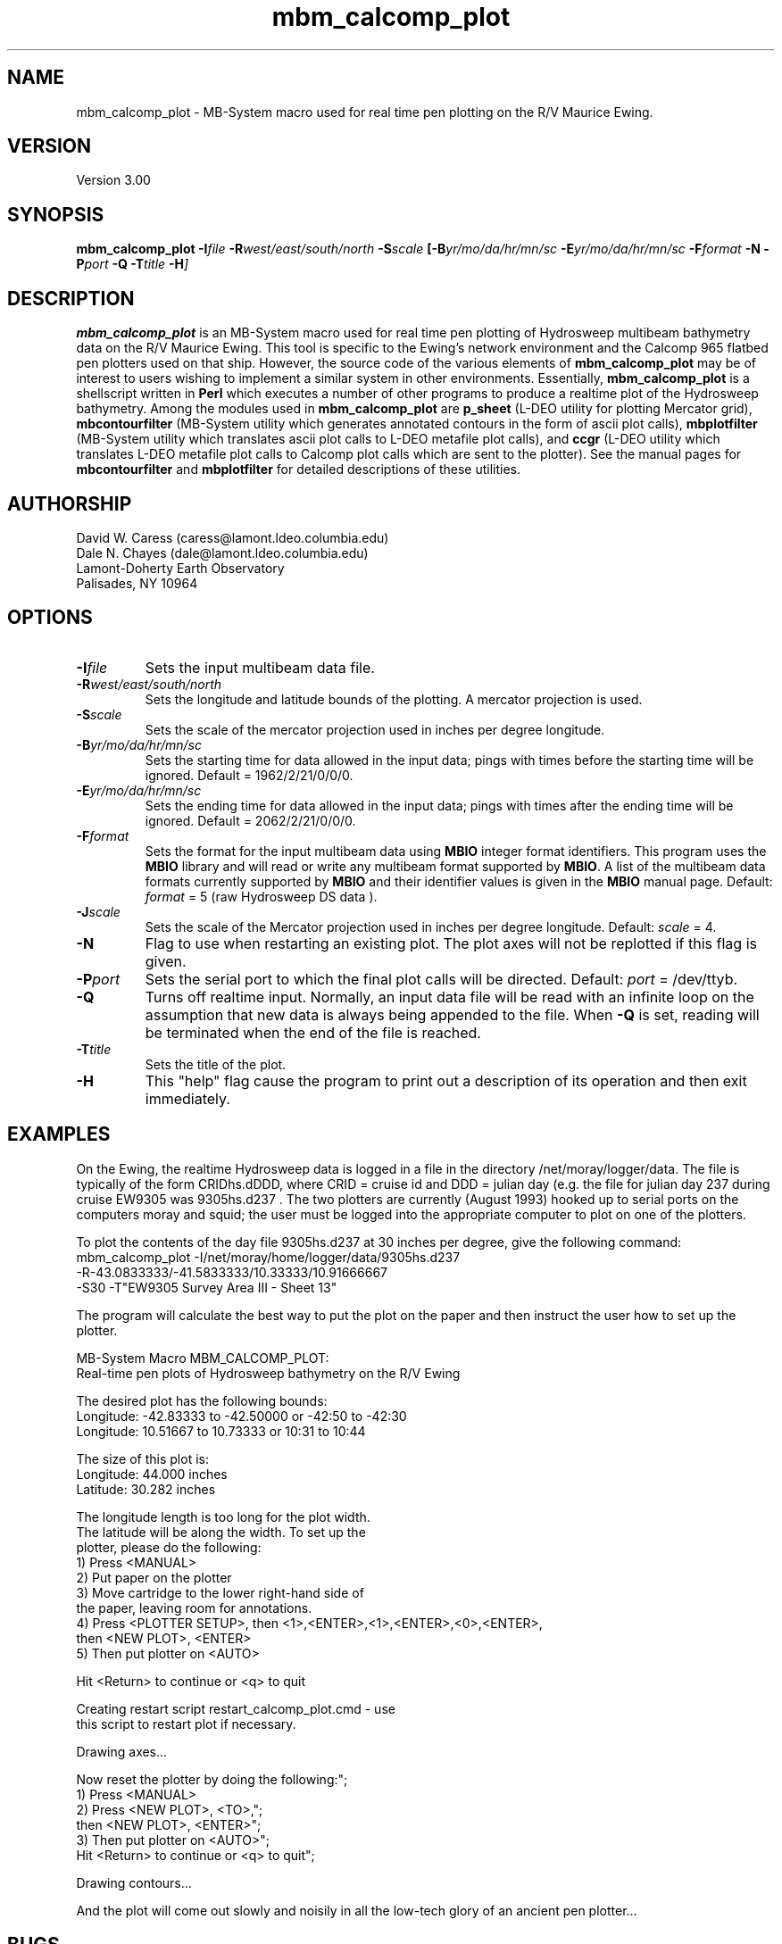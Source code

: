 .TH mbm_calcomp_plot 1 "25 August 1993"
.SH NAME
mbm_calcomp_plot - MB-System macro used for real time pen plotting
on the R/V Maurice Ewing.

.SH VERSION
Version 3.00

.SH SYNOPSIS
\fBmbm_calcomp_plot\fP \fB-I\fIfile\fP \fB-R\fIwest/east/south/north \fB-S\fIscale\fP [\fB-B\fIyr/mo/da/hr/mn/sc \fB-E\fIyr/mo/da/hr/mn/sc \fB-F\fIformat \fB-N\fP \fB-P\fIport \fB-Q\fP \fB-T\fItitle \fB-H\fP]

.SH DESCRIPTION
\fBmbm_calcomp_plot\fP is an MB-System macro used for real time pen
plotting of Hydrosweep multibeam bathymetry data on the R/V Maurice Ewing.
This tool is specific to the Ewing's network environment and the Calcomp
965 flatbed pen plotters used on that ship.  However, the source code
of the various elements of \fBmbm_calcomp_plot\fP may be of interest to
users wishing to implement a similar system in other environments.
Essentially, \fBmbm_calcomp_plot\fP is a shellscript written in \fBPerl\fP
which executes a number of other programs to produce a realtime plot
of the Hydrosweep bathymetry.  Among the modules used in \fBmbm_calcomp_plot\fP
are \fBp_sheet\fP (L-DEO utility for plotting Mercator grid), \fBmbcontourfilter\fP
(MB-System utility which generates annotated contours in the form of ascii
plot calls), \fBmbplotfilter\fP (MB-System utility which translates ascii plot
calls to L-DEO metafile plot calls), and \fBccgr\fP (L-DEO utility which translates
L-DEO metafile plot calls to Calcomp plot calls which are sent to the
plotter).  See the manual pages for \fBmbcontourfilter\fP 
and \fBmbplotfilter\fP for detailed descriptions of these utilities.

.SH AUTHORSHIP
David W. Caress (caress@lamont.ldeo.columbia.edu)
.br
Dale N. Chayes (dale@lamont.ldeo.columbia.edu)
.br
Lamont-Doherty Earth Observatory
.br
Palisades, NY 10964

.SH OPTIONS
.TP
.B \fB-I\fIfile\fP
Sets the input multibeam data file.
.TP
.B \fB-R\fIwest/east/south/north\fP
Sets the longitude and latitude bounds of the plotting.  A mercator
projection is used.
.TP
.B \fB-S\fIscale\fP
Sets the scale of the mercator projection used in inches per degree longitude.
.TP
.B \fB-B\fIyr/mo/da/hr/mn/sc\fP
Sets the starting time for data allowed in the input data; pings
with times before the starting time will be ignored. 
Default = 1962/2/21/0/0/0.
.TP
.B \fB-E\fIyr/mo/da/hr/mn/sc\fP
Sets the ending time for data allowed in the input data; pings
with times after the ending time will be ignored. 
Default = 2062/2/21/0/0/0.
.TP
.B \fB-F\fIformat\fP
Sets the format for the input multibeam data using 
\fBMBIO\fP integer format identifiers. 
This program uses the \fBMBIO\fP library and will read or write any multibeam
format supported by \fBMBIO\fP. A list of the multibeam data formats
currently supported by \fBMBIO\fP and their identifier values
is given in the \fBMBIO\fP manual page.
Default: \fIformat\fP = 5 (raw Hydrosweep DS data ).
.TP
.B \fB-J\fIscale\fP
Sets the scale of the Mercator projection used in inches
per degree longitude.
Default: \fIscale\fP = 4.
.TP
.B \fB-N\fP
Flag to use when restarting an existing plot.  The plot axes will
not be replotted if this flag is given.
.TP
.B \fB-P\fIport\fP
Sets the serial port to which the final plot calls will be directed.
Default: \fIport\fP = /dev/ttyb.
.TP
.B \fB-Q\fP
Turns off realtime input.  Normally, an input data file will be
read with an infinite loop on the assumption that new data is always
being appended to the file.  When \fB-Q\fP is set, reading will
be terminated when the end of the file is reached.
.TP
.B \fB-T\fItitle\fP
Sets the title of the plot.
.TP
.B \fB-H\fP
This "help" flag cause the program to print out a description
of its operation and then exit immediately.

.SH EXAMPLES
On the Ewing, the realtime Hydrosweep data is logged in a file in
the directory /net/moray/logger/data.  The file is typically of the
form CRIDhs.dDDD, where CRID = cruise id and DDD = julian day (e.g.
the file for julian day 237 during cruise EW9305 was 9305hs.d237 .
The two plotters are currently (August 1993) hooked up to serial ports
on the computers moray and squid; the user must be logged into the
appropriate computer to plot on one of the plotters.

To plot the contents of the day file 9305hs.d237 at 30 inches per
degree, give the following command:
 	mbm_calcomp_plot -I/net/moray/home/logger/data/9305hs.d237 
 		-R-43.0833333/-41.5833333/10.33333/10.91666667 
 		-S30 -T"EW9305 Survey Area III - Sheet 13"

The program will calculate the best way to put the plot on the
paper and then instruct the user how to set up the plotter.

  MB-System Macro MBM_CALCOMP_PLOT:
  Real-time pen plots of Hydrosweep bathymetry on the R/V Ewing

  The desired plot has the following bounds:
    Longitude:  -42.83333 to  -42.50000  or   -42:50 to  -42:30
    Longitude:   10.51667 to   10.73333  or    10:31 to   10:44

  The size of this plot is:
    Longitude:   44.000 inches
    Latitude:   30.282 inches

  The longitude length is too long for the plot width.
  The latitude will be along the width.  To set up the
  plotter, please do the following:
  	1) Press <MANUAL>
  	2) Put paper on the plotter
  	3) Move cartridge to the lower right-hand side of
  		the paper, leaving room for annotations.
  	4) Press <PLOTTER SETUP>, then <1>,<ENTER>,<1>,<ENTER>,<0>,<ENTER>,
  		then <NEW PLOT>, <ENTER>
  	5) Then put plotter on <AUTO>

  Hit <Return> to continue or <q> to quit

  Creating restart script restart_calcomp_plot.cmd - use
  this script to restart plot if necessary.

  Drawing axes...

  Now reset the plotter by doing the following:";
  	1) Press <MANUAL>
  	2) Press <NEW PLOT>, <TO>,";
  		then <NEW PLOT>, <ENTER>";
 	3) Then put plotter on <AUTO>";
  		Hit <Return> to continue or <q> to quit";

  Drawing contours...

And the plot will come out slowly and noisily in all the low-tech
glory of an ancient pen plotter...

.SH BUGS
The realtime plotting dies occasionally for no apparent reason.  It
is then necessary to restart the plotting using a new beginning
time so that the contours already plotted are not plotted again.
The hydrosweep logging files change at the beginning of each day,
causing plotting to cease.  Again the plotting must be restarted
using the new hydrosweep day file and the restart_calcomp_plot.cmd script.  
In both cases the restart_calcomp_plot.cmd script must be edited
to reflect the new start time or the new data file.
